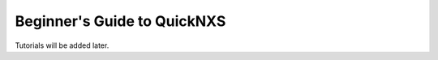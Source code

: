 ============================
Beginner's Guide to QuickNXS
============================

Tutorials will be added later.
